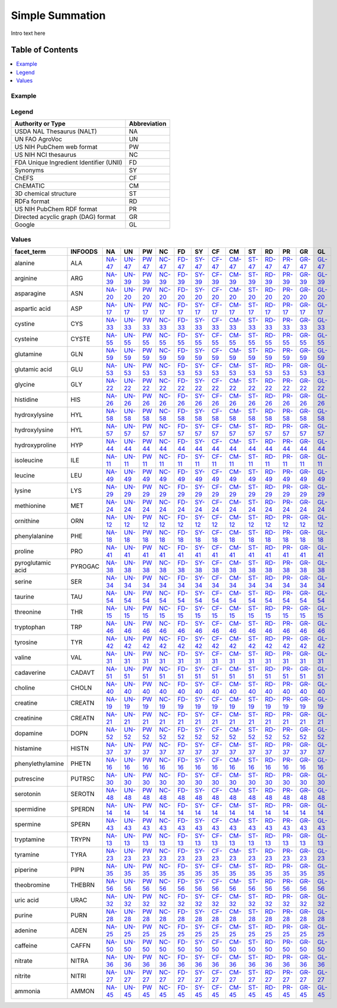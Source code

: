 
.. _$_03-detail-7-mathematics-4-simple-summation:

================
Simple Summation
================

Intro text here

Table of Contents
-----------------

.. contents::
   :depth: 2
   :local:

-------
Example
-------

.. figure:: $_03-detail-7-mathematics-4-simple-summation-1-MISSING_.png

------
Legend
------

.. csv-table::
   :header: "Authority or Type", "Abbreviation"

   "USDA NAL Thesaurus (NALT)", "NA"
   "UN FAO AgroVoc", "UN"
   "US NIH PubChem web format", "PW"
   "US NIH NCI thesaurus", "NC"
   "FDA Unique Ingredient Identifier (UNII)", "FD"
   "Synonyms", "SY"
   "ChEFS", "CF"
   "ChEMATIC", "CM"
   "3D chemical structure", "ST"
   "RDFa format", "RD"
   "US NIH PubChem RDF format", "PR"
   "Directed acyclic graph (DAG) format", "GR"
   "Google", "GL"

------
Values
------

.. csv-table::
   :header: "facet_term", "INFOODS", "NA", "UN", "PW", "NC", "FD", "SY", "CF", "CM", "ST", "RD", "PR", "GR", "GL"

   "alanine", "ALA", "`NA-47 <http://lod.nal.usda.gov/nalt/5948>`_", "`UN-47 <http://aims.fao.org/aos/agrovoc/c_239>`_", "`PW 47 <https://pubchem.ncbi.nlm.nih.gov/compound/5950>`_", "`NC-47 <http://ncit.nci.nih.gov/ncitbrowser/ConceptReport.jsp?dictionary=NCI_Thesaurus&version=14.12e&code=C61731>`_", "`FD-47 <http://chem.sis.nlm.nih.gov/chemidplus/unii/1FU7983T0U>`_", "`SY-47 <http://cactus.nci.nih.gov/chemical/structure/QNAYBMKLOCPYGJ-REOHCLBHSA-N/names>`_", "`CF-47 <http://72.167.253.87/cgi-bin/flamenco.cgi/_ChEFS_1.0_-_14-03-22_/Flamenco?q=facet_ChEBI_R105:35172>`_", "`CM-47 <http://72.167.253.87/cgi-bin/flamenco.cgi/_ChEMATIC_v02_-_14-08-21_/Flamenco?q=facet_MD_12:68313868>`_", "`ST-47 <http://cactus.nci.nih.gov/chemical/structure/QNAYBMKLOCPYGJ-REOHCLBHSA-N/twirl>`_", "`RD-47 <http://rhizomik.net/redefer-services/rdf2html?rdf=http://www.chemspider.com/Chemical-Structure.5735.rdf&mode=html&namespaces=true&language=en>`_", "`PR-47 <http://rdf.ncbi.nlm.nih.gov/pubchem/compound/CID5950>`_", "`GR-47 <http://rhizomik.net/redefer-services/render?rdf=http://www.chemspider.com/Chemical-Structure.5735.rdf&format=RDF/XML&mode=svg&rules=http://rhizomik.net:8080/html/redefer/rdf2svg/showgraph.jrule>`_", "`GL-47 <https://www.google.com/search?q=QNAYBMKLOCPYGJ-REOHCLBHSA-N>`_"
   "arginine", "ARG", "`NA-39 <http://lod.nal.usda.gov/nalt/7783>`_", "`UN-39 <http://aims.fao.org/aos/agrovoc/c_606>`_", "`PW 39 <https://pubchem.ncbi.nlm.nih.gov/compound/6322>`_", "`NC-39 <http://ncit.nci.nih.gov/ncitbrowser/ConceptReport.jsp?dictionary=NCI_Thesaurus&version=14.12e&code=C62008>`_", "`FD-39 <http://chem.sis.nlm.nih.gov/chemidplus/unii/94ZLA3W45F>`_", "`SY-39 <http://cactus.nci.nih.gov/chemical/structure/ODKSFYDXXFIFQN-BYPYZUCNSA-N/names>`_", "`CF-39 <http://72.167.253.87/cgi-bin/flamenco.cgi/_ChEFS_1.0_-_14-03-22_/Flamenco?q=facet_ChEBI_R105:35167>`_", "`CM-39 <http://72.167.253.87/cgi-bin/flamenco.cgi/_ChEMATIC_v02_-_14-08-21_/Flamenco?q=facet_MD_12:68314948>`_", "`ST-39 <http://cactus.nci.nih.gov/chemical/structure/ODKSFYDXXFIFQN-BYPYZUCNSA-N/twirl>`_", "`RD-39 <http://rhizomik.net/redefer-services/rdf2html?rdf=http://www.chemspider.com/Chemical-Structure.6082.rdf&mode=html&namespaces=true&language=en>`_", "`PR-39 <http://rdf.ncbi.nlm.nih.gov/pubchem/compound/CID6322>`_", "`GR-39 <http://rhizomik.net/redefer-services/render?rdf=http://www.chemspider.com/Chemical-Structure.6082.rdf&format=RDF/XML&mode=svg&rules=http://rhizomik.net:8080/html/redefer/rdf2svg/showgraph.jrule>`_", "`GL-39 <https://www.google.com/search?q=ODKSFYDXXFIFQN-BYPYZUCNSA-N>`_"
   "asparagine", "ASN", "`NA-20 <http://lod.nal.usda.gov/nalt/7784>`_", "`UN-20 <http://aims.fao.org/aos/agrovoc/c_668>`_", "`PW 20 <https://pubchem.ncbi.nlm.nih.gov/compound/236>`_", "`NC-20 <http://ncit.nci.nih.gov/ncitbrowser/ConceptReport.jsp?dictionary=NCI_Thesaurus&version=14.12e&code=C87330>`_", "`FD-20 <http://chem.sis.nlm.nih.gov/chemidplus/unii/7NG0A2TUHQ>`_", "`SY-20 <http://cactus.nci.nih.gov/chemical/structure/DCXYFEDJOCDNAF-UHFFFAOYSA-N/names>`_", "`CF-20 <http://72.167.253.87/cgi-bin/flamenco.cgi/_ChEFS_1.0_-_14-03-22_/Flamenco?q=facet_ChEBI_R105:35176>`_", "`CM-20 <http://72.167.253.87/cgi-bin/flamenco.cgi/_ChEMATIC_v02_-_14-08-21_/Flamenco?q=facet_MD_12:68315129>`_", "`ST-20 <http://cactus.nci.nih.gov/chemical/structure/DCXYFEDJOCDNAF-UHFFFAOYSA-N/twirl>`_", "`RD-20 <http://rhizomik.net/redefer-services/rdf2html?rdf=http://www.chemspider.com/Chemical-Structure.231.rdf&mode=html&namespaces=true&language=en>`_", "`PR-20 <http://rdf.ncbi.nlm.nih.gov/pubchem/compound/CID236>`_", "`GR-20 <http://rhizomik.net/redefer-services/render?rdf=http://www.chemspider.com/Chemical-Structure.231.rdf&format=RDF/XML&mode=svg&rules=http://rhizomik.net:8080/html/redefer/rdf2svg/showgraph.jrule>`_", "`GL-20 <https://www.google.com/search?q=DCXYFEDJOCDNAF-UHFFFAOYSA-N>`_"
   "aspartic acid", "ASP", "`NA-17 <http://lod.nal.usda.gov/nalt/7785>`_", "`UN-17 <http://aims.fao.org/aos/agrovoc/c_671>`_", "`PW 17 <https://pubchem.ncbi.nlm.nih.gov/compound/5960>`_", "`NC-17 <http://ncit.nci.nih.gov/ncitbrowser/ConceptReport.jsp?dictionary=NCI_Thesaurus&version=14.12e&code=C29608>`_", "`FD-17 <http://chem.sis.nlm.nih.gov/chemidplus/unii/28XF4669EP>`_", "`SY-17 <http://cactus.nci.nih.gov/chemical/structure/CKLJMWTZIZZHCS-REOHCLBHSA-N/names>`_", "`CF-17 <http://72.167.253.87/cgi-bin/flamenco.cgi/_ChEFS_1.0_-_14-03-22_/Flamenco?q=facet_ChEBI_R105:35173>`_", "`CM-17 <http://72.167.253.87/cgi-bin/flamenco.cgi/_ChEMATIC_v02_-_14-08-21_/Flamenco?q=facet_MD_12:68321966>`_", "`ST-17 <http://cactus.nci.nih.gov/chemical/structure/CKLJMWTZIZZHCS-REOHCLBHSA-N/twirl>`_", "`RD-17 <http://rhizomik.net/redefer-services/rdf2html?rdf=http://www.chemspider.com/Chemical-Structure.5745.rdf&mode=html&namespaces=true&language=en>`_", "`PR-17 <http://rdf.ncbi.nlm.nih.gov/pubchem/compound/CID5960>`_", "`GR-17 <http://rhizomik.net/redefer-services/render?rdf=http://www.chemspider.com/Chemical-Structure.5745.rdf&format=RDF/XML&mode=svg&rules=http://rhizomik.net:8080/html/redefer/rdf2svg/showgraph.jrule>`_", "`GL-17 <https://www.google.com/search?q=CKLJMWTZIZZHCS-REOHCLBHSA-N>`_"
   "cystine", "CYS", "`NA-33 <http://lod.nal.usda.gov/nalt/7787>`_", "`UN-33 <http://aims.fao.org/aos/agrovoc/c_2086>`_", "`PW 33 <https://pubchem.ncbi.nlm.nih.gov/compound/67678>`_", "`NC-33 <http://ncit.nci.nih.gov/ncitbrowser/ConceptReport.jsp?dictionary=NCI_Thesaurus&version=14.12e&code=C29610>`_", "`FD-33 <http://chem.sis.nlm.nih.gov/chemidplus/unii/48TCX9A1VT>`_", "`SY-33 <http://cactus.nci.nih.gov/chemical/structure/LEVWYRKDKASIDU-IMJSIDKUSA-N/names>`_", "`CF-33 <http://72.167.253.87/cgi-bin/flamenco.cgi/_ChEFS_1.0_-_14-03-22_/Flamenco?q=facet_ChEBI_R105:33293>`_", "`CM-33 <http://72.167.253.87/cgi-bin/flamenco.cgi/_ChEMATIC_v02_-_14-08-21_/Flamenco?q=facet_MD_12:68321347>`_", "`ST-33 <http://cactus.nci.nih.gov/chemical/structure/LEVWYRKDKASIDU-IMJSIDKUSA-N/twirl>`_", "`RD-33 <http://www.ontomatica.com/public/docs/html/chems/rdfa_cs/CSID_60997.html>`_", "`PR-33 <http://rdf.ncbi.nlm.nih.gov/pubchem/compound/CID67678>`_", "`GR-33 <http://www.ontomatica.com/public/docs/html/chems/svg_cs/CSID_13868426.svg>`_", "`GL-33 <https://www.google.com/search?q=LEVWYRKDKASIDU-IMJSIDKUSA-N>`_"
   "cysteine", "CYSTE", "`NA-55 <http://lod.nal.usda.gov/nalt/31327>`_", "`UN-55 <http://aims.fao.org/aos/agrovoc/c_2084>`_", "`PW 55 <https://pubchem.ncbi.nlm.nih.gov/compound/5862>`_", "`NC-55 <http://ncit.nci.nih.gov/ncitbrowser/ConceptReport.jsp?dictionary=NCI_Thesaurus&version=14.12e&code=C29609>`_", "`FD-55 <http://chem.sis.nlm.nih.gov/chemidplus/unii/K848JZ4886>`_", "`SY-55 <http://cactus.nci.nih.gov/chemical/structure/XUJNEKJLAYXESH-REOHCLBHSA-N/names>`_", "`CF-55 <http://72.167.253.87/cgi-bin/flamenco.cgi/_ChEFS_1.0_-_14-03-22_/Flamenco?q=facet_ChEBI_R105:137317>`_", "`CM-55 <http://72.167.253.87/cgi-bin/flamenco.cgi/_ChEMATIC_v02_-_14-08-21_/Flamenco?q=facet_MD_12:68320378>`_", "`ST-55 <http://cactus.nci.nih.gov/chemical/structure/XUJNEKJLAYXESH-REOHCLBHSA-N/twirl>`_", "`RD-55 <http://www.ontomatica.com/public/docs/html/chems/rdfa_cs/CSID_5653.html>`_", "`PR-55 <http://rdf.ncbi.nlm.nih.gov/pubchem/compound/CID5862>`_", "`GR-55 <http://www.ontomatica.com/public/docs/html/chems/svg_cs/CSID_5653.svg>`_", "`GL-55 <https://www.google.com/search?q=XUJNEKJLAYXESH-REOHCLBHSA-N>`_"
   "glutamine", "GLN", "`NA-59 <http://lod.nal.usda.gov/nalt/7792>`_", "`UN-59 <http://aims.fao.org/aos/agrovoc/c_3292>`_", "`PW 59 <https://pubchem.ncbi.nlm.nih.gov/compound/5961>`_", "`NC-59 <http://ncit.nci.nih.gov/ncitbrowser/ConceptReport.jsp?dictionary=NCI_Thesaurus&version=14.12e&code=C522>`_", "`FD-59 <http://chem.sis.nlm.nih.gov/chemidplus/unii/0RH81L854J>`_", "`SY-59 <http://cactus.nci.nih.gov/chemical/structure/ZDXPYRJPNDTMRX-VKHMYHEASA-N/names>`_", "`CF-59 <http://72.167.253.87/cgi-bin/flamenco.cgi/_ChEFS_1.0_-_14-03-22_/Flamenco?q=facet_ChEBI_R105:35183>`_", "`CM-59 <http://72.167.253.87/cgi-bin/flamenco.cgi/_ChEMATIC_v02_-_14-08-21_/Flamenco?q=facet_MD_12:68320637>`_", "`ST-59 <http://cactus.nci.nih.gov/chemical/structure/ZDXPYRJPNDTMRX-VKHMYHEASA-N/twirl>`_", "`RD-59 <http://www.ontomatica.com/public/docs/html/chems/rdfa_cs/CSID_5746.html>`_", "`PR-59 <http://rdf.ncbi.nlm.nih.gov/pubchem/compound/CID5961>`_", "`GR-59 <http://www.ontomatica.com/public/docs/html/chems/svg_cs/CSID_5746.svg>`_", "`GL-59 <https://www.google.com/search?q=ZDXPYRJPNDTMRX-VKHMYHEASA-N>`_"
   "glutamic acid", "GLU", "`NA-53 <http://lod.nal.usda.gov/nalt/7791>`_", "`UN-53 <http://aims.fao.org/aos/agrovoc/c_3291>`_", "`PW 53 <https://pubchem.ncbi.nlm.nih.gov/compound/33032>`_", "`NC-53 <http://ncit.nci.nih.gov/ncitbrowser/ConceptReport.jsp?dictionary=NCI_Thesaurus&version=14.12e&code=C1115>`_", "`FD-53 <http://chem.sis.nlm.nih.gov/chemidplus/unii/3KX376GY7L>`_", "`SY-53 <http://cactus.nci.nih.gov/chemical/structure/WHUUTDBJXJRKMK-VKHMYHEASA-N/names>`_", "`CF-53 <http://72.167.253.87/cgi-bin/flamenco.cgi/_ChEFS_1.0_-_14-03-22_/Flamenco?q=facet_ChEBI_R105:35164>`_", "`CM-53 <http://72.167.253.87/cgi-bin/flamenco.cgi/_ChEMATIC_v02_-_14-08-21_/Flamenco?q=facet_MD_12:68322071>`_", "`ST-53 <http://cactus.nci.nih.gov/chemical/structure/WHUUTDBJXJRKMK-VKHMYHEASA-N/twirl>`_", "`RD-53 <http://rhizomik.net/redefer-services/rdf2html?rdf=http://www.chemspider.com/Chemical-Structure.30572.rdf&mode=html&namespaces=true&language=en>`_", "`PR-53 <http://rdf.ncbi.nlm.nih.gov/pubchem/compound/CID33032>`_", "`GR-53 <http://rhizomik.net/redefer-services/render?rdf=http://www.chemspider.com/Chemical-Structure.30572.rdf&format=RDF/XML&mode=svg&rules=http://rhizomik.net:8080/html/redefer/rdf2svg/showgraph.jrule>`_", "`GL-53 <https://www.google.com/search?q=WHUUTDBJXJRKMK-VKHMYHEASA-N>`_"
   "glycine", "GLY", "`NA-22 <http://lod.nal.usda.gov/nalt/7793>`_", "`UN-22 <http://aims.fao.org/aos/agrovoc/c_3299>`_", "`PW 22 <https://pubchem.ncbi.nlm.nih.gov/compound/750>`_", "`NC-22 <http://ncit.nci.nih.gov/ncitbrowser/ConceptReport.jsp?dictionary=NCI_Thesaurus&version=14.12e&code=C524>`_", "`FD-22 <http://chem.sis.nlm.nih.gov/chemidplus/unii/TE7660XO1C>`_", "`SY-22 <http://cactus.nci.nih.gov/chemical/structure/DHMQDGOQFOQNFH-UHFFFAOYSA-N/names>`_", "`CF-22 <http://72.167.253.87/cgi-bin/flamenco.cgi/_ChEFS_1.0_-_14-03-22_/Flamenco?q=facet_ChEBI_R105:35157>`_", "`CM-22 <http://72.167.253.87/cgi-bin/flamenco.cgi/_ChEMATIC_v02_-_14-08-21_/Flamenco?q=facet_MD_12:68322119>`_", "`ST-22 <http://cactus.nci.nih.gov/chemical/structure/DHMQDGOQFOQNFH-UHFFFAOYSA-N/twirl>`_", "`RD-22 <http://rhizomik.net/redefer-services/rdf2html?rdf=http://www.chemspider.com/Chemical-Structure.730.rdf&mode=html&namespaces=true&language=en>`_", "`PR-22 <http://rdf.ncbi.nlm.nih.gov/pubchem/compound/CID750>`_", "`GR-22 <http://rhizomik.net/redefer-services/render?rdf=http://www.chemspider.com/Chemical-Structure.730.rdf&format=RDF/XML&mode=svg&rules=http://rhizomik.net:8080/html/redefer/rdf2svg/showgraph.jrule>`_", "`GL-22 <https://www.google.com/search?q=DHMQDGOQFOQNFH-UHFFFAOYSA-N>`_"
   "histidine", "HIS", "`NA-26 <http://lod.nal.usda.gov/nalt/7794>`_", "`UN-26 <http://aims.fao.org/aos/agrovoc/c_3630>`_", "`PW 26 <https://pubchem.ncbi.nlm.nih.gov/compound/6274>`_", "`NC-26 <http://ncit.nci.nih.gov/ncitbrowser/ConceptReport.jsp?dictionary=NCI_Thesaurus&version=14.12e&code=C29597>`_", "`FD-26 <http://chem.sis.nlm.nih.gov/chemidplus/unii/4QD397987E>`_", "`SY-26 <http://cactus.nci.nih.gov/chemical/structure/HNDVDQJCIGZPNO-YFKPBYRVSA-N/names>`_", "`CF-26 <http://72.167.253.87/cgi-bin/flamenco.cgi/_ChEFS_1.0_-_14-03-22_/Flamenco?q=facet_ChEBI_R105:35163>`_", "`CM-26 <http://72.167.253.87/cgi-bin/flamenco.cgi/_ChEMATIC_v02_-_14-08-21_/Flamenco?q=facet_MD_12:68317092>`_", "`ST-26 <http://cactus.nci.nih.gov/chemical/structure/HNDVDQJCIGZPNO-YFKPBYRVSA-N/twirl>`_", "`RD-26 <http://rhizomik.net/redefer-services/rdf2html?rdf=http://www.chemspider.com/Chemical-Structure.6038.rdf&mode=html&namespaces=true&language=en>`_", "`PR-26 <http://rdf.ncbi.nlm.nih.gov/pubchem/compound/CID6274>`_", "`GR-26 <http://rhizomik.net/redefer-services/render?rdf=http://www.chemspider.com/Chemical-Structure.6038.rdf&format=RDF/XML&mode=svg&rules=http://rhizomik.net:8080/html/redefer/rdf2svg/showgraph.jrule>`_", "`GL-26 <https://www.google.com/search?q=HNDVDQJCIGZPNO-YFKPBYRVSA-N>`_"
   "hydroxylysine", "HYL", "`NA-58 <http://lod.nal.usda.gov/nalt/7795>`_", "`UN-58 <http://aims.fao.org/aos/agrovoc/NS>`_", "`PW 58 <https://pubchem.ncbi.nlm.nih.gov/compound/3032849>`_", "`NC-58 <http://ncit.nci.nih.gov/ncitbrowser/ConceptReport.jsp?dictionary=NCI_Thesaurus&version=14.12e&code=C118878>`_", "`FD-58 <http://chem.sis.nlm.nih.gov/chemidplus/unii/2GQB349IUB>`_", "`SY-58 <http://cactus.nci.nih.gov/chemical/structure/YSMODUONRAFBET-UHNVWZDZSA-N/names>`_", "`CF-58 <http://72.167.253.87/cgi-bin/flamenco.cgi/_ChEFS_1.0_-_14-03-22_/Flamenco?q=facet_ChEBI_R105:34304>`_", "`CM-58 <http://72.167.253.87/cgi-bin/flamenco.cgi/_ChEMATIC_v02_-_14-08-21_/Flamenco?q=facet_MD_12:68315483>`_", "`ST-58 <http://cactus.nci.nih.gov/chemical/structure/YSMODUONRAFBET-UHNVWZDZSA-N/twirl>`_", "`RD-58 <http://rhizomik.net/redefer-services/rdf2html?rdf=http://www.chemspider.com/Chemical-Structure.2297721.rdf&mode=html&namespaces=true&language=en>`_", "`PR-58 <http://rdf.ncbi.nlm.nih.gov/pubchem/compound/CID3032849>`_", "`GR-58 <http://rhizomik.net/redefer-services/render?rdf=http://www.chemspider.com/Chemical-Structure.2297721.rdf&format=RDF/XML&mode=svg&rules=http://rhizomik.net:8080/html/redefer/rdf2svg/showgraph.jrule>`_", "`GL-58 <https://www.google.com/search?q=YSMODUONRAFBET-UHNVWZDZSA-N>`_"
   "hydroxylysine", "HYL", "`NA-57 <http://lod.nal.usda.gov/nalt/7795>`_", "`UN-57 <http://aims.fao.org/aos/agrovoc/NS>`_", "`PW 57 <https://pubchem.ncbi.nlm.nih.gov/compound/1029>`_", "`NC-57 <http://ncit.nci.nih.gov/ncitbrowser/ConceptReport.jsp?dictionary=NCI_Thesaurus&version=14.12e&code=C118878>`_", "`FD-57 <http://chem.sis.nlm.nih.gov/chemidplus/unii/NS>`_", "`SY-57 <http://cactus.nci.nih.gov/chemical/structure/YSMODUONRAFBET-UHFFFAOYSA-N/names>`_", "`CF-57 <http://72.167.253.87/cgi-bin/flamenco.cgi/_ChEFS_1.0_-_14-03-22_/Flamenco?q=facet_ChEBI_R105:35021>`_", "`CM-57 <http://72.167.253.87/cgi-bin/flamenco.cgi/_ChEMATIC_v02_-_14-08-21_/Flamenco?q=facet_MD_12:68315483>`_", "`ST-57 <http://cactus.nci.nih.gov/chemical/structure/YSMODUONRAFBET-UHFFFAOYSA-N/twirl>`_", "`RD-57 <http://rhizomik.net/redefer-services/rdf2html?rdf=http://www.chemspider.com/Chemical-Structure.1002.rdf&mode=html&namespaces=true&language=en>`_", "`PR-57 <http://rdf.ncbi.nlm.nih.gov/pubchem/compound/CID1029>`_", "`GR-57 <http://rhizomik.net/redefer-services/render?rdf=http://www.chemspider.com/Chemical-Structure.1002.rdf&format=RDF/XML&mode=svg&rules=http://rhizomik.net:8080/html/redefer/rdf2svg/showgraph.jrule>`_", "`GL-57 <https://www.google.com/search?q=YSMODUONRAFBET-UHFFFAOYSA-N>`_"
   "hydroxyproline", "HYP", "`NA-44 <http://lod.nal.usda.gov/nalt/7796>`_", "`UN-44 <http://aims.fao.org/aos/agrovoc/c_3738>`_", "`PW 44 <https://pubchem.ncbi.nlm.nih.gov/compound/5810>`_", "`NC-44 <http://ncit.nci.nih.gov/ncitbrowser/ConceptReport.jsp?dictionary=NCI_Thesaurus&version=14.12e&code=C76144>`_", "`FD-44 <http://chem.sis.nlm.nih.gov/chemidplus/unii/RMB44WO89X>`_", "`SY-44 <http://cactus.nci.nih.gov/chemical/structure/PMMYEEVYMWASQN-DMTCNVIQSA-N/names>`_", "`CF-44 <http://72.167.253.87/cgi-bin/flamenco.cgi/_ChEFS_1.0_-_14-03-22_/Flamenco?q=facet_ChEBI_R105:32412>`_", "`CM-44 <http://72.167.253.87/cgi-bin/flamenco.cgi/_ChEMATIC_v02_-_14-08-21_/Flamenco?q=facet_MD_12:68317491>`_", "`ST-44 <http://cactus.nci.nih.gov/chemical/structure/PMMYEEVYMWASQN-DMTCNVIQSA-N/twirl>`_", "`RD-44 <http://rhizomik.net/redefer-services/rdf2html?rdf=http://www.chemspider.com/Chemical-Structure.5605.rdf&mode=html&namespaces=true&language=en>`_", "`PR-44 <http://rdf.ncbi.nlm.nih.gov/pubchem/compound/CID5810>`_", "`GR-44 <http://rhizomik.net/redefer-services/render?rdf=http://www.chemspider.com/Chemical-Structure.5605.rdf&format=RDF/XML&mode=svg&rules=http://rhizomik.net:8080/html/redefer/rdf2svg/showgraph.jrule>`_", "`GL-44 <https://www.google.com/search?q=PMMYEEVYMWASQN-DMTCNVIQSA-N>`_"
   "isoleucine", "ILE", "`NA-11 <http://lod.nal.usda.gov/nalt/7797>`_", "`UN-11 <http://aims.fao.org/aos/agrovoc/c_3966>`_", "`PW 11 <https://pubchem.ncbi.nlm.nih.gov/compound/6306>`_", "`NC-11 <http://ncit.nci.nih.gov/ncitbrowser/ConceptReport.jsp?dictionary=NCI_Thesaurus&version=14.12e&code=C29598>`_", "`FD-11 <http://chem.sis.nlm.nih.gov/chemidplus/unii/04Y7590D77>`_", "`SY-11 <http://cactus.nci.nih.gov/chemical/structure/AGPKZVBTJJNPAG-WHFBIAKZSA-N/names>`_", "`CF-11 <http://72.167.253.87/cgi-bin/flamenco.cgi/_ChEFS_1.0_-_14-03-22_/Flamenco?q=facet_ChEBI_R105:33414>`_", "`CM-11 <http://72.167.253.87/cgi-bin/flamenco.cgi/_ChEMATIC_v02_-_14-08-21_/Flamenco?q=facet_MD_12:68315673>`_", "`ST-11 <http://cactus.nci.nih.gov/chemical/structure/AGPKZVBTJJNPAG-WHFBIAKZSA-N/twirl>`_", "`RD-11 <http://rhizomik.net/redefer-services/rdf2html?rdf=http://www.chemspider.com/Chemical-Structure.6067.rdf&mode=html&namespaces=true&language=en>`_", "`PR-11 <http://rdf.ncbi.nlm.nih.gov/pubchem/compound/CID6306>`_", "`GR-11 <http://rhizomik.net/redefer-services/render?rdf=http://www.chemspider.com/Chemical-Structure.6067.rdf&format=RDF/XML&mode=svg&rules=http://rhizomik.net:8080/html/redefer/rdf2svg/showgraph.jrule>`_", "`GL-11 <https://www.google.com/search?q=AGPKZVBTJJNPAG-WHFBIAKZSA-N>`_"
   "leucine", "LEU", "`NA-49 <http://lod.nal.usda.gov/nalt/7798>`_", "`UN-49 <http://aims.fao.org/aos/agrovoc/c_4292>`_", "`PW 49 <https://pubchem.ncbi.nlm.nih.gov/compound/6106>`_", "`NC-49 <http://ncit.nci.nih.gov/ncitbrowser/ConceptReport.jsp?dictionary=NCI_Thesaurus&version=14.12e&code=C29599>`_", "`FD-49 <http://chem.sis.nlm.nih.gov/chemidplus/unii/GMW67QNF9C>`_", "`SY-49 <http://cactus.nci.nih.gov/chemical/structure/ROHFNLRQFUQHCH-YFKPBYRVSA-N/names>`_", "`CF-49 <http://72.167.253.87/cgi-bin/flamenco.cgi/_ChEFS_1.0_-_14-03-22_/Flamenco?q=facet_ChEBI_R105:33403>`_", "`CM-49 <http://72.167.253.87/cgi-bin/flamenco.cgi/_ChEMATIC_v02_-_14-08-21_/Flamenco?q=facet_MD_12:68315708>`_", "`ST-49 <http://cactus.nci.nih.gov/chemical/structure/ROHFNLRQFUQHCH-YFKPBYRVSA-N/twirl>`_", "`RD-49 <http://rhizomik.net/redefer-services/rdf2html?rdf=http://www.chemspider.com/Chemical-Structure.5880.rdf&mode=html&namespaces=true&language=en>`_", "`PR-49 <http://rdf.ncbi.nlm.nih.gov/pubchem/compound/CID6106>`_", "`GR-49 <http://rhizomik.net/redefer-services/render?rdf=http://www.chemspider.com/Chemical-Structure.5880.rdf&format=RDF/XML&mode=svg&rules=http://rhizomik.net:8080/html/redefer/rdf2svg/showgraph.jrule>`_", "`GL-49 <https://www.google.com/search?q=ROHFNLRQFUQHCH-YFKPBYRVSA-N>`_"
   "lysine", "LYS", "`NA-29 <http://lod.nal.usda.gov/nalt/7800>`_", "`UN-29 <http://aims.fao.org/aos/agrovoc/c_4487>`_", "`PW 29 <https://pubchem.ncbi.nlm.nih.gov/compound/5962>`_", "`NC-29 <http://ncit.nci.nih.gov/ncitbrowser/ConceptReport.jsp?dictionary=NCI_Thesaurus&version=14.12e&code=C29171>`_", "`FD-29 <http://chem.sis.nlm.nih.gov/chemidplus/unii/K3Z4F929H6>`_", "`SY-29 <http://cactus.nci.nih.gov/chemical/structure/KDXKERNSBIXSRK-YFKPBYRVSA-N/names>`_", "`CF-29 <http://72.167.253.87/cgi-bin/flamenco.cgi/_ChEFS_1.0_-_14-03-22_/Flamenco?q=facet_ChEBI_R105:35182>`_", "`CM-29 <http://72.167.253.87/cgi-bin/flamenco.cgi/_ChEMATIC_v02_-_14-08-21_/Flamenco?q=facet_MD_12:68315230>`_", "`ST-29 <http://cactus.nci.nih.gov/chemical/structure/KDXKERNSBIXSRK-YFKPBYRVSA-N/twirl>`_", "`RD-29 <http://rhizomik.net/redefer-services/rdf2html?rdf=http://www.chemspider.com/Chemical-Structure.5747.rdf&mode=html&namespaces=true&language=en>`_", "`PR-29 <http://rdf.ncbi.nlm.nih.gov/pubchem/compound/CID5962>`_", "`GR-29 <http://rhizomik.net/redefer-services/render?rdf=http://www.chemspider.com/Chemical-Structure.5747.rdf&format=RDF/XML&mode=svg&rules=http://rhizomik.net:8080/html/redefer/rdf2svg/showgraph.jrule>`_", "`GL-29 <https://www.google.com/search?q=KDXKERNSBIXSRK-YFKPBYRVSA-N>`_"
   "methionine", "MET", "`NA-24 <http://lod.nal.usda.gov/nalt/7801>`_", "`UN-24 <http://aims.fao.org/aos/agrovoc/c_4787>`_", "`PW 24 <https://pubchem.ncbi.nlm.nih.gov/compound/6137>`_", "`NC-24 <http://ncit.nci.nih.gov/ncitbrowser/ConceptReport.jsp?dictionary=NCI_Thesaurus&version=14.12e&code=C29600>`_", "`FD-24 <http://chem.sis.nlm.nih.gov/chemidplus/unii/AE28F7PNPL>`_", "`SY-24 <http://cactus.nci.nih.gov/chemical/structure/FFEARJCKVFRZRR-BYPYZUCNSA-N/names>`_", "`CF-24 <http://72.167.253.87/cgi-bin/flamenco.cgi/_ChEFS_1.0_-_14-03-22_/Flamenco?q=facet_ChEBI_R105:33288>`_", "`CM-24 <http://72.167.253.87/cgi-bin/flamenco.cgi/_ChEMATIC_v02_-_14-08-21_/Flamenco?q=facet_MD_12:68321453>`_", "`ST-24 <http://cactus.nci.nih.gov/chemical/structure/FFEARJCKVFRZRR-BYPYZUCNSA-N/twirl>`_", "`RD-24 <http://www.ontomatica.com/public/docs/html/chems/rdfa_cs/CSID_5907.html>`_", "`PR-24 <http://rdf.ncbi.nlm.nih.gov/pubchem/compound/CID6137>`_", "`GR-24 <http://www.ontomatica.com/public/docs/html/chems/svg_cs/CSID_5907.svg>`_", "`GL-24 <https://www.google.com/search?q=FFEARJCKVFRZRR-BYPYZUCNSA-N>`_"
   "ornithine", "ORN", "`NA-12 <http://lod.nal.usda.gov/nalt/55199>`_", "`UN-12 <http://aims.fao.org/aos/agrovoc/c_5421>`_", "`PW 12 <https://pubchem.ncbi.nlm.nih.gov/compound/6262>`_", "`NC-12 <http://ncit.nci.nih.gov/ncitbrowser/ConceptReport.jsp?dictionary=NCI_Thesaurus&version=14.12e&code=C29611>`_", "`FD-12 <http://chem.sis.nlm.nih.gov/chemidplus/unii/E524N2IXA3>`_", "`SY-12 <http://cactus.nci.nih.gov/chemical/structure/AHLPHDHHMVZTML-BYPYZUCNSA-N/names>`_", "`CF-12 <http://72.167.253.87/cgi-bin/flamenco.cgi/_ChEFS_1.0_-_14-03-22_/Flamenco?q=facet_ChEBI_R105:35334>`_", "`CM-12 <http://72.167.253.87/cgi-bin/flamenco.cgi/_ChEMATIC_v02_-_14-08-21_/Flamenco?q=facet_MD_12:68315580>`_", "`ST-12 <http://cactus.nci.nih.gov/chemical/structure/AHLPHDHHMVZTML-BYPYZUCNSA-N/twirl>`_", "`RD-12 <http://rhizomik.net/redefer-services/rdf2html?rdf=http://www.chemspider.com/Chemical-Structure.6026.rdf&mode=html&namespaces=true&language=en>`_", "`PR-12 <http://rdf.ncbi.nlm.nih.gov/pubchem/compound/CID6262>`_", "`GR-12 <http://rhizomik.net/redefer-services/render?rdf=http://www.chemspider.com/Chemical-Structure.6026.rdf&format=RDF/XML&mode=svg&rules=http://rhizomik.net:8080/html/redefer/rdf2svg/showgraph.jrule>`_", "`GL-12 <https://www.google.com/search?q=AHLPHDHHMVZTML-BYPYZUCNSA-N>`_"
   "phenylalanine", "PHE", "`NA-18 <http://lod.nal.usda.gov/nalt/7802>`_", "`UN-18 <http://aims.fao.org/aos/agrovoc/c_5777>`_", "`PW 18 <https://pubchem.ncbi.nlm.nih.gov/compound/6140>`_", "`NC-18 <http://ncit.nci.nih.gov/ncitbrowser/ConceptReport.jsp?dictionary=NCI_Thesaurus&version=14.12e&code=C29601>`_", "`FD-18 <http://chem.sis.nlm.nih.gov/chemidplus/unii/47E5O17Y3R>`_", "`SY-18 <http://cactus.nci.nih.gov/chemical/structure/COLNVLDHVKWLRT-QMMMGPOBSA-N/names>`_", "`CF-18 <http://72.167.253.87/cgi-bin/flamenco.cgi/_ChEFS_1.0_-_14-03-22_/Flamenco?q=facet_ChEBI_R105:35178>`_", "`CM-18 <http://72.167.253.87/cgi-bin/flamenco.cgi/_ChEMATIC_v02_-_14-08-21_/Flamenco?q=facet_MD_12:68316003>`_", "`ST-18 <http://cactus.nci.nih.gov/chemical/structure/COLNVLDHVKWLRT-QMMMGPOBSA-N/twirl>`_", "`RD-18 <http://rhizomik.net/redefer-services/rdf2html?rdf=http://www.chemspider.com/Chemical-Structure.5910.rdf&mode=html&namespaces=true&language=en>`_", "`PR-18 <http://rdf.ncbi.nlm.nih.gov/pubchem/compound/CID6140>`_", "`GR-18 <http://rhizomik.net/redefer-services/render?rdf=http://www.chemspider.com/Chemical-Structure.5910.rdf&format=RDF/XML&mode=svg&rules=http://rhizomik.net:8080/html/redefer/rdf2svg/showgraph.jrule>`_", "`GL-18 <https://www.google.com/search?q=COLNVLDHVKWLRT-QMMMGPOBSA-N>`_"
   "proline", "PRO", "`NA-41 <http://lod.nal.usda.gov/nalt/7803>`_", "`UN-41 <http://aims.fao.org/aos/agrovoc/c_6223>`_", "`PW 41 <https://pubchem.ncbi.nlm.nih.gov/compound/145742>`_", "`NC-41 <http://ncit.nci.nih.gov/ncitbrowser/ConceptReport.jsp?dictionary=NCI_Thesaurus&version=14.12e&code=C29612>`_", "`FD-41 <http://chem.sis.nlm.nih.gov/chemidplus/unii/9DLQ4CIU6V>`_", "`SY-41 <http://cactus.nci.nih.gov/chemical/structure/ONIBWKKTOPOVIA-BYPYZUCNSA-N/names>`_", "`CF-41 <http://72.167.253.87/cgi-bin/flamenco.cgi/_ChEFS_1.0_-_14-03-22_/Flamenco?q=facet_ChEBI_R105:35367>`_", "`CM-41 <http://72.167.253.87/cgi-bin/flamenco.cgi/_ChEMATIC_v02_-_14-08-21_/Flamenco?q=facet_MD_12:68317270>`_", "`ST-41 <http://cactus.nci.nih.gov/chemical/structure/ONIBWKKTOPOVIA-BYPYZUCNSA-N/twirl>`_", "`RD-41 <http://rhizomik.net/redefer-services/rdf2html?rdf=http://www.chemspider.com/Chemical-Structure.128566.rdf&mode=html&namespaces=true&language=en>`_", "`PR-41 <http://rdf.ncbi.nlm.nih.gov/pubchem/compound/CID145742>`_", "`GR-41 <http://rhizomik.net/redefer-services/render?rdf=http://www.chemspider.com/Chemical-Structure.128566.rdf&format=RDF/XML&mode=svg&rules=http://rhizomik.net:8080/html/redefer/rdf2svg/showgraph.jrule>`_", "`GL-41 <https://www.google.com/search?q=ONIBWKKTOPOVIA-BYPYZUCNSA-N>`_"
   "pyroglutamic acid", "PYROGAC", "`NA-38 <http://lod.nal.usda.gov/nalt/NS>`_", "`UN-38 <http://aims.fao.org/aos/agrovoc/NS>`_", "`PW 38 <https://pubchem.ncbi.nlm.nih.gov/compound/7405>`_", "`NC-38 <http://ncit.nci.nih.gov/ncitbrowser/ConceptReport.jsp?dictionary=NCI_Thesaurus&version=14.12e&code=C82933>`_", "`FD-38 <http://chem.sis.nlm.nih.gov/chemidplus/unii/SZB83O1W42>`_", "`SY-38 <http://cactus.nci.nih.gov/chemical/structure/ODHCTXKNWHHXJC-VKHMYHEASA-N/names>`_", "`CF-38 <http://72.167.253.87/cgi-bin/flamenco.cgi/_ChEFS_1.0_-_14-03-22_/Flamenco?q=facet_ChEBI_R105:32405>`_", "`CM-38 <http://72.167.253.87/cgi-bin/flamenco.cgi/_ChEMATIC_v02_-_14-08-21_/Flamenco?q=facet_MD_12:68314785>`_", "`ST-38 <http://cactus.nci.nih.gov/chemical/structure/ODHCTXKNWHHXJC-VKHMYHEASA-N/twirl>`_", "`RD-38 <http://www.ontomatica.com/public/docs/html/chems/rdfa_cs/CSID_7127.html>`_", "`PR-38 <http://rdf.ncbi.nlm.nih.gov/pubchem/compound/CID7405>`_", "`GR-38 <http://www.ontomatica.com/public/docs/html/chems/svg_cs/CSID_7127.svg>`_", "`GL-38 <https://www.google.com/search?q=ODHCTXKNWHHXJC-VKHMYHEASA-N>`_"
   "serine", "SER", "`NA-34 <http://lod.nal.usda.gov/nalt/7805>`_", "`UN-34 <http://aims.fao.org/aos/agrovoc/c_6982>`_", "`PW 34 <https://pubchem.ncbi.nlm.nih.gov/compound/5951>`_", "`NC-34 <http://ncit.nci.nih.gov/ncitbrowser/ConceptReport.jsp?dictionary=NCI_Thesaurus&version=14.12e&code=C29613>`_", "`FD-34 <http://chem.sis.nlm.nih.gov/chemidplus/unii/452VLY9402>`_", "`SY-34 <http://cactus.nci.nih.gov/chemical/structure/MTCFGRXMJLQNBG-REOHCLBHSA-N/names>`_", "`CF-34 <http://72.167.253.87/cgi-bin/flamenco.cgi/_ChEFS_1.0_-_14-03-22_/Flamenco?q=facet_ChEBI_R105:35174>`_", "`CM-34 <http://72.167.253.87/cgi-bin/flamenco.cgi/_ChEMATIC_v02_-_14-08-21_/Flamenco?q=facet_MD_12:68322750>`_", "`ST-34 <http://cactus.nci.nih.gov/chemical/structure/MTCFGRXMJLQNBG-REOHCLBHSA-N/twirl>`_", "`RD-34 <http://rhizomik.net/redefer-services/rdf2html?rdf=http://www.chemspider.com/Chemical-Structure.5736.rdf&mode=html&namespaces=true&language=en>`_", "`PR-34 <http://rdf.ncbi.nlm.nih.gov/pubchem/compound/CID5951>`_", "`GR-34 <http://rhizomik.net/redefer-services/render?rdf=http://www.chemspider.com/Chemical-Structure.5736.rdf&format=RDF/XML&mode=svg&rules=http://rhizomik.net:8080/html/redefer/rdf2svg/showgraph.jrule>`_", "`GL-34 <https://www.google.com/search?q=MTCFGRXMJLQNBG-REOHCLBHSA-N>`_"
   "taurine", "TAU", "`NA-54 <http://lod.nal.usda.gov/nalt/55201>`_", "`UN-54 <http://aims.fao.org/aos/agrovoc/c_33562>`_", "`PW 54 <https://pubchem.ncbi.nlm.nih.gov/compound/1123>`_", "`NC-54 <http://ncit.nci.nih.gov/ncitbrowser/ConceptReport.jsp?dictionary=NCI_Thesaurus&version=14.12e&code=C61962>`_", "`FD-54 <http://chem.sis.nlm.nih.gov/chemidplus/unii/1EQV5MLY3D>`_", "`SY-54 <http://cactus.nci.nih.gov/chemical/structure/XOAAWQZATWQOTB-UHFFFAOYSA-N/names>`_", "`CF-54 <http://72.167.253.87/cgi-bin/flamenco.cgi/_ChEFS_1.0_-_14-03-22_/Flamenco?q=facet_ChEBI_R105:104704>`_", "`CM-54 <http://72.167.253.87/cgi-bin/flamenco.cgi/_ChEMATIC_v02_-_14-08-21_/Flamenco?q=facet_MD_02:68058176>`_", "`ST-54 <http://cactus.nci.nih.gov/chemical/structure/XOAAWQZATWQOTB-UHFFFAOYSA-N/twirl>`_", "`RD-54 <http://www.ontomatica.com/public/docs/html/chems/rdfa_cs/CSID_1091.html>`_", "`PR-54 <http://rdf.ncbi.nlm.nih.gov/pubchem/compound/CID1123>`_", "`GR-54 <http://www.ontomatica.com/public/docs/html/chems/svg_cs/CSID_1091.svg>`_", "`GL-54 <https://www.google.com/search?q=XOAAWQZATWQOTB-UHFFFAOYSA-N>`_"
   "threonine", "THR", "`NA-15 <http://lod.nal.usda.gov/nalt/7807>`_", "`UN-15 <http://aims.fao.org/aos/agrovoc/c_7737>`_", "`PW 15 <https://pubchem.ncbi.nlm.nih.gov/compound/6288>`_", "`NC-15 <http://ncit.nci.nih.gov/ncitbrowser/ConceptReport.jsp?dictionary=NCI_Thesaurus&version=14.12e&code=C29602>`_", "`FD-15 <http://chem.sis.nlm.nih.gov/chemidplus/unii/2ZD004190S>`_", "`SY-15 <http://cactus.nci.nih.gov/chemical/structure/AYFVYJQAPQTCCC-GBXIJSLDSA-N/names>`_", "`CF-15 <http://72.167.253.87/cgi-bin/flamenco.cgi/_ChEFS_1.0_-_14-03-22_/Flamenco?q=facet_ChEBI_R105:35171>`_", "`CM-15 <http://72.167.253.87/cgi-bin/flamenco.cgi/_ChEMATIC_v02_-_14-08-21_/Flamenco?q=facet_MD_12:68320022>`_", "`ST-15 <http://cactus.nci.nih.gov/chemical/structure/AYFVYJQAPQTCCC-GBXIJSLDSA-N/twirl>`_", "`RD-15 <http://rhizomik.net/redefer-services/rdf2html?rdf=http://www.chemspider.com/Chemical-Structure.6051.rdf&mode=html&namespaces=true&language=en>`_", "`PR-15 <http://rdf.ncbi.nlm.nih.gov/pubchem/compound/CID6288>`_", "`GR-15 <http://rhizomik.net/redefer-services/render?rdf=http://www.chemspider.com/Chemical-Structure.6051.rdf&format=RDF/XML&mode=svg&rules=http://rhizomik.net:8080/html/redefer/rdf2svg/showgraph.jrule>`_", "`GL-15 <https://www.google.com/search?q=AYFVYJQAPQTCCC-GBXIJSLDSA-N>`_"
   "tryptophan", "TRP", "`NA-46 <http://lod.nal.usda.gov/nalt/7808>`_", "`UN-46 <http://aims.fao.org/aos/agrovoc/c_7990>`_", "`PW 46 <https://pubchem.ncbi.nlm.nih.gov/compound/6305>`_", "`NC-46 <http://ncit.nci.nih.gov/ncitbrowser/ConceptReport.jsp?dictionary=NCI_Thesaurus&version=14.12e&code=C29603>`_", "`FD-46 <http://chem.sis.nlm.nih.gov/chemidplus/unii/8DUH1N11BX>`_", "`SY-46 <http://cactus.nci.nih.gov/chemical/structure/QIVBCDIJIAJPQS-VIFPVBQESA-N/names>`_", "`CF-46 <http://72.167.253.87/cgi-bin/flamenco.cgi/_ChEFS_1.0_-_14-03-22_/Flamenco?q=facet_ChEBI_R105:35170>`_", "`CM-46 <http://72.167.253.87/cgi-bin/flamenco.cgi/_ChEMATIC_v02_-_14-08-21_/Flamenco?q=facet_MD_12:68316515>`_", "`ST-46 <http://cactus.nci.nih.gov/chemical/structure/QIVBCDIJIAJPQS-VIFPVBQESA-N/twirl>`_", "`RD-46 <http://rhizomik.net/redefer-services/rdf2html?rdf=http://www.chemspider.com/Chemical-Structure.6066.rdf&mode=html&namespaces=true&language=en>`_", "`PR-46 <http://rdf.ncbi.nlm.nih.gov/pubchem/compound/CID6305>`_", "`GR-46 <http://rhizomik.net/redefer-services/render?rdf=http://www.chemspider.com/Chemical-Structure.6066.rdf&format=RDF/XML&mode=svg&rules=http://rhizomik.net:8080/html/redefer/rdf2svg/showgraph.jrule>`_", "`GL-46 <https://www.google.com/search?q=QIVBCDIJIAJPQS-VIFPVBQESA-N>`_"
   "tyrosine", "TYR", "`NA-42 <http://lod.nal.usda.gov/nalt/7809>`_", "`UN-42 <http://aims.fao.org/aos/agrovoc/c_8036>`_", "`PW 42 <https://pubchem.ncbi.nlm.nih.gov/compound/6057>`_", "`NC-42 <http://ncit.nci.nih.gov/ncitbrowser/ConceptReport.jsp?dictionary=NCI_Thesaurus&version=14.12e&code=C915>`_", "`FD-42 <http://chem.sis.nlm.nih.gov/chemidplus/unii/42HK56048U>`_", "`SY-42 <http://cactus.nci.nih.gov/chemical/structure/OUYCCCASQSFEME-QMMMGPOBSA-N/names>`_", "`CF-42 <http://72.167.253.87/cgi-bin/flamenco.cgi/_ChEFS_1.0_-_14-03-22_/Flamenco?q=facet_ChEBI_R105:35181>`_", "`CM-42 <http://72.167.253.87/cgi-bin/flamenco.cgi/_ChEMATIC_v02_-_14-08-21_/Flamenco?q=facet_MD_12:68316676>`_", "`ST-42 <http://cactus.nci.nih.gov/chemical/structure/OUYCCCASQSFEME-QMMMGPOBSA-N/twirl>`_", "`RD-42 <http://rhizomik.net/redefer-services/rdf2html?rdf=http://www.chemspider.com/Chemical-Structure.5833.rdf&mode=html&namespaces=true&language=en>`_", "`PR-42 <http://rdf.ncbi.nlm.nih.gov/pubchem/compound/CID6057>`_", "`GR-42 <http://rhizomik.net/redefer-services/render?rdf=http://www.chemspider.com/Chemical-Structure.5833.rdf&format=RDF/XML&mode=svg&rules=http://rhizomik.net:8080/html/redefer/rdf2svg/showgraph.jrule>`_", "`GL-42 <https://www.google.com/search?q=OUYCCCASQSFEME-QMMMGPOBSA-N>`_"
   "valine", "VAL", "`NA-31 <http://lod.nal.usda.gov/nalt/7810>`_", "`UN-31 <http://aims.fao.org/aos/agrovoc/c_8147>`_", "`PW 31 <https://pubchem.ncbi.nlm.nih.gov/compound/6287>`_", "`NC-31 <http://ncit.nci.nih.gov/ncitbrowser/ConceptReport.jsp?dictionary=NCI_Thesaurus&version=14.12e&code=C29604>`_", "`FD-31 <http://chem.sis.nlm.nih.gov/chemidplus/unii/HG18B9YRS7>`_", "`SY-31 <http://cactus.nci.nih.gov/chemical/structure/KZSNJWFQEVHDMF-BYPYZUCNSA-N/names>`_", "`CF-31 <http://72.167.253.87/cgi-bin/flamenco.cgi/_ChEFS_1.0_-_14-03-22_/Flamenco?q=facet_ChEBI_R105:33406>`_", "`CM-31 <http://72.167.253.87/cgi-bin/flamenco.cgi/_ChEMATIC_v02_-_14-08-21_/Flamenco?q=facet_MD_12:68315837>`_", "`ST-31 <http://cactus.nci.nih.gov/chemical/structure/KZSNJWFQEVHDMF-BYPYZUCNSA-N/twirl>`_", "`RD-31 <http://rhizomik.net/redefer-services/rdf2html?rdf=http://www.chemspider.com/Chemical-Structure.6050.rdf&mode=html&namespaces=true&language=en>`_", "`PR-31 <http://rdf.ncbi.nlm.nih.gov/pubchem/compound/CID6287>`_", "`GR-31 <http://rhizomik.net/redefer-services/render?rdf=http://www.chemspider.com/Chemical-Structure.6050.rdf&format=RDF/XML&mode=svg&rules=http://rhizomik.net:8080/html/redefer/rdf2svg/showgraph.jrule>`_", "`GL-31 <https://www.google.com/search?q=KZSNJWFQEVHDMF-BYPYZUCNSA-N>`_"
   "cadaverine", "CADAVT", "`NA-51 <http://lod.nal.usda.gov/nalt/17364>`_", "`UN-51 <http://aims.fao.org/aos/agrovoc/c_35043>`_", "`PW 51 <https://pubchem.ncbi.nlm.nih.gov/compound/273>`_", "`NC-51 <http://ncit.nci.nih.gov/ncitbrowser/ConceptReport.jsp?dictionary=NCI_Thesaurus&version=14.12e&code=C95330>`_", "`FD-51 <http://chem.sis.nlm.nih.gov/chemidplus/unii/L90BEN6OLL>`_", "`SY-51 <http://cactus.nci.nih.gov/chemical/structure/VHRGRCVQAFMJIZ-UHFFFAOYSA-N/names>`_", "`CF-51 <http://72.167.253.87/cgi-bin/flamenco.cgi/_ChEFS_1.0_-_14-03-22_/Flamenco?q=facet_ChEBI_R105:101934>`_", "`CM-51 <http://72.167.253.87/cgi-bin/flamenco.cgi/_ChEMATIC_v02_-_14-08-21_/Flamenco?q=facet_MD_02:68033564>`_", "`ST-51 <http://cactus.nci.nih.gov/chemical/structure/VHRGRCVQAFMJIZ-UHFFFAOYSA-N/twirl>`_", "`RD-51 <http://rhizomik.net/redefer-services/rdf2html?rdf=http://www.chemspider.com/Chemical-Structure.13866593.rdf&mode=html&namespaces=true&language=en>`_", "`PR-51 <http://rdf.ncbi.nlm.nih.gov/pubchem/compound/CID273>`_", "`GR-51 <http://rhizomik.net/redefer-services/render?rdf=http://www.chemspider.com/Chemical-Structure.13866593.rdf&format=RDF/XML&mode=svg&rules=http://rhizomik.net:8080/html/redefer/rdf2svg/showgraph.jrule>`_", "`GL-51 <https://www.google.com/search?q=VHRGRCVQAFMJIZ-UHFFFAOYSA-N>`_"
   "choline", "CHOLN", "`NA-40 <http://lod.nal.usda.gov/nalt/17367>`_", "`UN-40 <http://aims.fao.org/aos/agrovoc/c_1585>`_", "`PW 40 <https://pubchem.ncbi.nlm.nih.gov/compound/305>`_", "`NC-40 <http://ncit.nci.nih.gov/ncitbrowser/ConceptReport.jsp?dictionary=NCI_Thesaurus&version=14.12e&code=C61674>`_", "`FD-40 <http://chem.sis.nlm.nih.gov/chemidplus/unii/N91BDP6H0X>`_", "`SY-40 <http://cactus.nci.nih.gov/chemical/structure/OEYIOHPDSNJKLS-UHFFFAOYSA-N/names>`_", "`CF-40 <http://72.167.253.87/cgi-bin/flamenco.cgi/_ChEFS_1.0_-_14-03-22_/Flamenco?q=facet_ChEBI_R105:21500>`_", "`CM-40 <http://72.167.253.87/cgi-bin/flamenco.cgi/_ChEMATIC_v02_-_14-08-21_/Flamenco?q=facet_MD_02:68035482>`_", "`ST-40 <http://cactus.nci.nih.gov/chemical/structure/OEYIOHPDSNJKLS-UHFFFAOYSA-N/twirl>`_", "`RD-40 <http://www.ontomatica.com/public/docs/html/chems/rdfa_cs/CSID_299.html>`_", "`PR-40 <http://rdf.ncbi.nlm.nih.gov/pubchem/compound/CID305>`_", "`GR-40 <http://www.ontomatica.com/public/docs/html/chems/svg_cs/CSID_299.svg>`_", "`GL-40 <https://www.google.com/search?q=OEYIOHPDSNJKLS-UHFFFAOYSA-N>`_"
   "creatine", "CREATN", "`NA-19 <http://lod.nal.usda.gov/nalt/29929>`_", "`UN-19 <http://aims.fao.org/aos/agrovoc/c_1952>`_", "`PW 19 <https://pubchem.ncbi.nlm.nih.gov/compound/586>`_", "`NC-19 <http://ncit.nci.nih.gov/ncitbrowser/ConceptReport.jsp?dictionary=NCI_Thesaurus&version=14.12e&code=C37937>`_", "`FD-19 <http://chem.sis.nlm.nih.gov/chemidplus/unii/MU72812GK0>`_", "`SY-19 <http://cactus.nci.nih.gov/chemical/structure/CVSVTCORWBXHQV-UHFFFAOYSA-N/names>`_", "`CF-19 <http://72.167.253.87/cgi-bin/flamenco.cgi/_ChEFS_1.0_-_14-03-22_/Flamenco?q=facet_ChEBI_R105:34103>`_", "`CM-19 <http://72.167.253.87/cgi-bin/flamenco.cgi/_ChEMATIC_v02_-_14-08-21_/Flamenco?q=facet_MD_12:68321954>`_", "`ST-19 <http://cactus.nci.nih.gov/chemical/structure/CVSVTCORWBXHQV-UHFFFAOYSA-N/twirl>`_", "`RD-19 <http://www.ontomatica.com/public/docs/html/chems/rdfa_cs/CSID_566.html>`_", "`PR-19 <http://rdf.ncbi.nlm.nih.gov/pubchem/compound/CID586>`_", "`GR-19 <http://www.ontomatica.com/public/docs/html/chems/svg_cs/CSID_566.svg>`_", "`GL-19 <https://www.google.com/search?q=CVSVTCORWBXHQV-UHFFFAOYSA-N>`_"
   "creatinine", "CREATN", "`NA-21 <http://lod.nal.usda.gov/nalt/29932>`_", "`UN-21 <http://aims.fao.org/aos/agrovoc/c_1953>`_", "`PW 21 <https://pubchem.ncbi.nlm.nih.gov/compound/588>`_", "`NC-21 <http://ncit.nci.nih.gov/ncitbrowser/ConceptReport.jsp?dictionary=NCI_Thesaurus&version=14.12e&code=C399>`_", "`FD-21 <http://chem.sis.nlm.nih.gov/chemidplus/unii/AYI8EX34EU>`_", "`SY-21 <http://cactus.nci.nih.gov/chemical/structure/DDRJAANPRJIHGJ-UHFFFAOYSA-N/names>`_", "`CF-21 <http://72.167.253.87/cgi-bin/flamenco.cgi/_ChEFS_1.0_-_14-03-22_/Flamenco?q=facet_ChEBI_R105:80417>`_", "`CM-21 <http://72.167.253.87/cgi-bin/flamenco.cgi/_ChEMATIC_v02_-_14-08-21_/Flamenco?q=facet_MD_03:68144183>`_", "`ST-21 <http://cactus.nci.nih.gov/chemical/structure/DDRJAANPRJIHGJ-UHFFFAOYSA-N/twirl>`_", "`RD-21 <http://www.ontomatica.com/public/docs/html/chems/rdfa_cs/CSID_568.html>`_", "`PR-21 <http://rdf.ncbi.nlm.nih.gov/pubchem/compound/CID588>`_", "`GR-21 <http://www.ontomatica.com/public/docs/html/chems/svg_cs/CSID_568.svg>`_", "`GL-21 <https://www.google.com/search?q=DDRJAANPRJIHGJ-UHFFFAOYSA-N>`_"
   "dopamine", "DOPN", "`NA-52 <http://lod.nal.usda.gov/nalt/1436>`_", "`UN-52 <http://aims.fao.org/aos/agrovoc/c_16179>`_", "`PW 52 <https://pubchem.ncbi.nlm.nih.gov/compound/681>`_", "`NC-52 <http://ncit.nci.nih.gov/ncitbrowser/ConceptReport.jsp?dictionary=NCI_Thesaurus&version=14.12e&code=C62025>`_", "`FD-52 <http://chem.sis.nlm.nih.gov/chemidplus/unii/VTD58H1Z2X>`_", "`SY-52 <http://cactus.nci.nih.gov/chemical/structure/VYFYYTLLBUKUHU-UHFFFAOYSA-N/names>`_", "`CF-52 <http://72.167.253.87/cgi-bin/flamenco.cgi/_ChEFS_1.0_-_14-03-22_/Flamenco?q=facet_ChEBI_R105:41315>`_", "`CM-52 <http://72.167.253.87/cgi-bin/flamenco.cgi/_ChEMATIC_v02_-_14-08-21_/Flamenco?q=facet_MD_02:68030209>`_", "`ST-52 <http://cactus.nci.nih.gov/chemical/structure/VYFYYTLLBUKUHU-UHFFFAOYSA-N/twirl>`_", "`RD-52 <http://www.ontomatica.com/public/docs/html/chems/rdfa_cs/CSID_661.html>`_", "`PR-52 <http://rdf.ncbi.nlm.nih.gov/pubchem/compound/CID681>`_", "`GR-52 <http://www.ontomatica.com/public/docs/html/chems/svg_cs/CSID_661.svg>`_", "`GL-52 <https://www.google.com/search?q=VYFYYTLLBUKUHU-UHFFFAOYSA-N>`_"
   "histamine", "HISTN", "`NA-37 <http://lod.nal.usda.gov/nalt/10381>`_", "`UN-37 <http://aims.fao.org/aos/agrovoc/c_3629>`_", "`PW 37 <https://pubchem.ncbi.nlm.nih.gov/compound/774>`_", "`NC-37 <http://ncit.nci.nih.gov/ncitbrowser/ConceptReport.jsp?dictionary=NCI_Thesaurus&version=14.12e&code=C73238>`_", "`FD-37 <http://chem.sis.nlm.nih.gov/chemidplus/unii/820484N8I3>`_", "`SY-37 <http://cactus.nci.nih.gov/chemical/structure/NTYJJOPFIAHURM-UHFFFAOYSA-N/names>`_", "`CF-37 <http://72.167.253.87/cgi-bin/flamenco.cgi/_ChEFS_1.0_-_14-03-22_/Flamenco?q=facet_ChEBI_R105:43337>`_", "`CM-37 <http://72.167.253.87/cgi-bin/flamenco.cgi/_ChEMATIC_v02_-_14-08-21_/Flamenco?q=facet_MD_03:68144260>`_", "`ST-37 <http://cactus.nci.nih.gov/chemical/structure/NTYJJOPFIAHURM-UHFFFAOYSA-N/twirl>`_", "`RD-37 <http://www.ontomatica.com/public/docs/html/chems/rdfa_cs/CSID_753.html>`_", "`PR-37 <http://rdf.ncbi.nlm.nih.gov/pubchem/compound/CID774>`_", "`GR-37 <http://www.ontomatica.com/public/docs/html/chems/svg_cs/CSID_753.svg>`_", "`GL-37 <https://www.google.com/search?q=NTYJJOPFIAHURM-UHFFFAOYSA-N>`_"
   "phenylethylamine", "PHETN", "`NA-16 <http://lod.nal.usda.gov/nalt/7736>`_", "`UN-16 <http://aims.fao.org/aos/agrovoc/NS>`_", "`PW 16 <https://pubchem.ncbi.nlm.nih.gov/compound/1001>`_", "`NC-16 <http://ncit.nci.nih.gov/ncitbrowser/ConceptReport.jsp?dictionary=NCI_Thesaurus&version=14.12e&code=NS>`_", "`FD-16 <http://chem.sis.nlm.nih.gov/chemidplus/unii/327C7L2BXQ>`_", "`SY-16 <http://cactus.nci.nih.gov/chemical/structure/BHHGXPLMPWCGHP-UHFFFAOYSA-N/names>`_", "`CF-16 <http://72.167.253.87/cgi-bin/flamenco.cgi/_ChEFS_1.0_-_14-03-22_/Flamenco?q=facet_ChEBI_R105:102009>`_", "`CM-16 <http://72.167.253.87/cgi-bin/flamenco.cgi/_ChEMATIC_v02_-_14-08-21_/Flamenco?q=facet_MD_02:68032063>`_", "`ST-16 <http://cactus.nci.nih.gov/chemical/structure/BHHGXPLMPWCGHP-UHFFFAOYSA-N/twirl>`_", "`RD-16 <http://www.ontomatica.com/public/docs/html/chems/rdfa_cs/CSID_13856352.html>`_", "`PR-16 <http://rdf.ncbi.nlm.nih.gov/pubchem/compound/CID1001>`_", "`GR-16 <http://www.ontomatica.com/public/docs/html/chems/svg_cs/CSID_13856352.svg>`_", "`GL-16 <https://www.google.com/search?q=BHHGXPLMPWCGHP-UHFFFAOYSA-N>`_"
   "putrescine", "PUTRSC", "`NA-30 <http://lod.nal.usda.gov/nalt/17371>`_", "`UN-30 <http://aims.fao.org/aos/agrovoc/c_33532>`_", "`PW 30 <https://pubchem.ncbi.nlm.nih.gov/compound/1045>`_", "`NC-30 <http://ncit.nci.nih.gov/ncitbrowser/ConceptReport.jsp?dictionary=NCI_Thesaurus&version=14.12e&code=NS>`_", "`FD-30 <http://chem.sis.nlm.nih.gov/chemidplus/unii/V10TVZ52E4>`_", "`SY-30 <http://cactus.nci.nih.gov/chemical/structure/KIDHWZJUCRJVML-UHFFFAOYSA-N/names>`_", "`CF-30 <http://72.167.253.87/cgi-bin/flamenco.cgi/_ChEFS_1.0_-_14-03-22_/Flamenco?q=facet_ChEBI_R105:101933>`_", "`CM-30 <http://72.167.253.87/cgi-bin/flamenco.cgi/_ChEMATIC_v02_-_14-08-21_/Flamenco?q=facet_MD_02:68030711>`_", "`ST-30 <http://cactus.nci.nih.gov/chemical/structure/KIDHWZJUCRJVML-UHFFFAOYSA-N/twirl>`_", "`RD-30 <http://www.ontomatica.com/public/docs/html/chems/rdfa_cs/CSID_13837702.html>`_", "`PR-30 <http://rdf.ncbi.nlm.nih.gov/pubchem/compound/CID1045>`_", "`GR-30 <http://www.ontomatica.com/public/docs/html/chems/svg_cs/CSID_13837702.svg>`_", "`GL-30 <https://www.google.com/search?q=KIDHWZJUCRJVML-UHFFFAOYSA-N>`_"
   "serotonin", "SEROTN", "`NA-48 <http://lod.nal.usda.gov/nalt/1515>`_", "`UN-48 <http://aims.fao.org/aos/agrovoc/c_14208>`_", "`PW 48 <https://pubchem.ncbi.nlm.nih.gov/compound/5202>`_", "`NC-48 <http://ncit.nci.nih.gov/ncitbrowser/ConceptReport.jsp?dictionary=NCI_Thesaurus&version=14.12e&code=C828>`_", "`FD-48 <http://chem.sis.nlm.nih.gov/chemidplus/unii/333DO1RDJY>`_", "`SY-48 <http://cactus.nci.nih.gov/chemical/structure/QZAYGJVTTNCVMB-UHFFFAOYSA-N/names>`_", "`CF-48 <http://72.167.253.87/cgi-bin/flamenco.cgi/_ChEFS_1.0_-_14-03-22_/Flamenco?q=facet_ChEBI_R105:91550>`_", "`CM-48 <http://72.167.253.87/cgi-bin/flamenco.cgi/_ChEMATIC_v02_-_14-08-21_/Flamenco?q=facet_MD_03:68190259>`_", "`ST-48 <http://cactus.nci.nih.gov/chemical/structure/QZAYGJVTTNCVMB-UHFFFAOYSA-N/twirl>`_", "`RD-48 <http://www.ontomatica.com/public/docs/html/chems/rdfa_cs/CSID_5013.html>`_", "`PR-48 <http://rdf.ncbi.nlm.nih.gov/pubchem/compound/CID5202>`_", "`GR-48 <http://www.ontomatica.com/public/docs/html/chems/svg_cs/CSID_5013.svg>`_", "`GL-48 <https://www.google.com/search?q=QZAYGJVTTNCVMB-UHFFFAOYSA-N>`_"
   "spermidine", "SPERDN", "`NA-14 <http://lod.nal.usda.gov/nalt/59078>`_", "`UN-14 <http://aims.fao.org/aos/agrovoc/c_33555>`_", "`PW 14 <https://pubchem.ncbi.nlm.nih.gov/compound/1102>`_", "`NC-14 <http://ncit.nci.nih.gov/ncitbrowser/ConceptReport.jsp?dictionary=NCI_Thesaurus&version=14.12e&code=NS>`_", "`FD-14 <http://chem.sis.nlm.nih.gov/chemidplus/unii/U87FK77H25>`_", "`SY-14 <http://cactus.nci.nih.gov/chemical/structure/ATHGHQPFGPMSJY-UHFFFAOYSA-N/names>`_", "`CF-14 <http://72.167.253.87/cgi-bin/flamenco.cgi/_ChEFS_1.0_-_14-03-22_/Flamenco?q=facet_ChEBI_R105:104724>`_", "`CM-14 <http://72.167.253.87/cgi-bin/flamenco.cgi/_ChEMATIC_v02_-_14-08-21_/Flamenco?q=facet_MD_02:68030761>`_", "`ST-14 <http://cactus.nci.nih.gov/chemical/structure/ATHGHQPFGPMSJY-UHFFFAOYSA-N/twirl>`_", "`RD-14 <http://rhizomik.net/redefer-services/rdf2html?rdf=http://www.chemspider.com/Chemical-Structure.1071.rdf&mode=html&namespaces=true&language=en>`_", "`PR-14 <http://rdf.ncbi.nlm.nih.gov/pubchem/compound/CID1102>`_", "`GR-14 <http://rhizomik.net/redefer-services/render?rdf=http://www.chemspider.com/Chemical-Structure.1071.rdf&format=RDF/XML&mode=svg&rules=http://rhizomik.net:8080/html/redefer/rdf2svg/showgraph.jrule>`_", "`GL-14 <https://www.google.com/search?q=ATHGHQPFGPMSJY-UHFFFAOYSA-N>`_"
   "spermine", "SPERN", "`NA-43 <http://lod.nal.usda.gov/nalt/17372>`_", "`UN-43 <http://aims.fao.org/aos/agrovoc/c_33556>`_", "`PW 43 <https://pubchem.ncbi.nlm.nih.gov/compound/1103>`_", "`NC-43 <http://ncit.nci.nih.gov/ncitbrowser/ConceptReport.jsp?dictionary=NCI_Thesaurus&version=14.12e&code=C106406>`_", "`FD-43 <http://chem.sis.nlm.nih.gov/chemidplus/unii/2FZ7Y3VOQX>`_", "`SY-43 <http://cactus.nci.nih.gov/chemical/structure/PFNFFQXMRSDOHW-UHFFFAOYSA-N/names>`_", "`CF-43 <http://72.167.253.87/cgi-bin/flamenco.cgi/_ChEFS_1.0_-_14-03-22_/Flamenco?q=facet_ChEBI_R105:104738>`_", "`CM-43 <http://72.167.253.87/cgi-bin/flamenco.cgi/_ChEMATIC_v02_-_14-08-21_/Flamenco?q=facet_MD_02:68030845>`_", "`ST-43 <http://cactus.nci.nih.gov/chemical/structure/PFNFFQXMRSDOHW-UHFFFAOYSA-N/twirl>`_", "`RD-43 <http://www.ontomatica.com/public/docs/html/chems/rdfa_cs/CSID_1072.html>`_", "`PR-43 <http://rdf.ncbi.nlm.nih.gov/pubchem/compound/CID1103>`_", "`GR-43 <http://www.ontomatica.com/public/docs/html/chems/svg_cs/CSID_1072.svg>`_", "`GL-43 <https://www.google.com/search?q=PFNFFQXMRSDOHW-UHFFFAOYSA-N>`_"
   "tryptamine", "TRYPN", "`NA-13 <http://lod.nal.usda.gov/nalt/17373>`_", "`UN-13 <http://aims.fao.org/aos/agrovoc/c_15022>`_", "`PW 13 <https://pubchem.ncbi.nlm.nih.gov/compound/1150>`_", "`NC-13 <http://ncit.nci.nih.gov/ncitbrowser/ConceptReport.jsp?dictionary=NCI_Thesaurus&version=14.12e&code=NS>`_", "`FD-13 <http://chem.sis.nlm.nih.gov/chemidplus/unii/422ZU9N5TV>`_", "`SY-13 <http://cactus.nci.nih.gov/chemical/structure/APJYDQYYACXCRM-UHFFFAOYSA-N/names>`_", "`CF-13 <http://72.167.253.87/cgi-bin/flamenco.cgi/_ChEFS_1.0_-_14-03-22_/Flamenco?q=facet_ChEBI_R105:86039>`_", "`CM-13 <http://72.167.253.87/cgi-bin/flamenco.cgi/_ChEMATIC_v02_-_14-08-21_/Flamenco?q=facet_MD_03:68190119>`_", "`ST-13 <http://cactus.nci.nih.gov/chemical/structure/APJYDQYYACXCRM-UHFFFAOYSA-N/twirl>`_", "`RD-13 <http://www.ontomatica.com/public/docs/html/chems/rdfa_cs/CSID_1118.html>`_", "`PR-13 <http://rdf.ncbi.nlm.nih.gov/pubchem/compound/CID1150>`_", "`GR-13 <http://www.ontomatica.com/public/docs/html/chems/svg_cs/CSID_1118.svg>`_", "`GL-13 <https://www.google.com/search?q=APJYDQYYACXCRM-UHFFFAOYSA-N>`_"
   "tyramine", "TYRA", "`NA-23 <http://lod.nal.usda.gov/nalt/7823>`_", "`UN-23 <http://aims.fao.org/aos/agrovoc/c_35346>`_", "`PW 23 <https://pubchem.ncbi.nlm.nih.gov/compound/5610>`_", "`NC-23 <http://ncit.nci.nih.gov/ncitbrowser/ConceptReport.jsp?dictionary=NCI_Thesaurus&version=14.12e&code=NS>`_", "`FD-23 <http://chem.sis.nlm.nih.gov/chemidplus/unii/X8ZC7V0OX3>`_", "`SY-23 <http://cactus.nci.nih.gov/chemical/structure/DZGWFCGJZKJUFP-UHFFFAOYSA-N/names>`_", "`CF-23 <http://72.167.253.87/cgi-bin/flamenco.cgi/_ChEFS_1.0_-_14-03-22_/Flamenco?q=facet_ChEBI_R105:41147>`_", "`CM-23 <http://72.167.253.87/cgi-bin/flamenco.cgi/_ChEMATIC_v02_-_14-08-21_/Flamenco?q=facet_MD_02:68030601>`_", "`ST-23 <http://cactus.nci.nih.gov/chemical/structure/DZGWFCGJZKJUFP-UHFFFAOYSA-N/twirl>`_", "`RD-23 <http://www.ontomatica.com/public/docs/html/chems/rdfa_cs/CSID_5408.html>`_", "`PR-23 <http://rdf.ncbi.nlm.nih.gov/pubchem/compound/CID5610>`_", "`GR-23 <http://www.ontomatica.com/public/docs/html/chems/svg_cs/CSID_5408.svg>`_", "`GL-23 <https://www.google.com/search?q=DZGWFCGJZKJUFP-UHFFFAOYSA-N>`_"
   "piperine", "PIPN", "`NA-35 <http://lod.nal.usda.gov/nalt/NS>`_", "`UN-35 <http://aims.fao.org/aos/agrovoc/NS>`_", "`PW 35 <https://pubchem.ncbi.nlm.nih.gov/compound/638024>`_", "`NC-35 <http://ncit.nci.nih.gov/ncitbrowser/ConceptReport.jsp?dictionary=NCI_Thesaurus&version=14.12e&code=C72629>`_", "`FD-35 <http://chem.sis.nlm.nih.gov/chemidplus/unii/U71XL721QK>`_", "`SY-35 <http://cactus.nci.nih.gov/chemical/structure/MXXWOMGUGJBKIW-YPCIICBESA-N/names>`_", "`CF-35 <http://72.167.253.87/cgi-bin/flamenco.cgi/_ChEFS_1.0_-_14-03-22_/Flamenco?q=facet_ChEBI_R105:83026>`_", "`CM-35 <http://72.167.253.87/cgi-bin/flamenco.cgi/_ChEMATIC_v02_-_14-08-21_/Flamenco?words=piperine&q=facet_MD_03%3A68193366&facet=&in=all>`_", "`ST-35 <http://cactus.nci.nih.gov/chemical/structure/MXXWOMGUGJBKIW-YPCIICBESA-N/twirl>`_", "`RD-35 <http://www.ontomatica.com/public/docs/html/chems/rdfa_cs/CSID_553590.html>`_", "`PR-35 <http://rdf.ncbi.nlm.nih.gov/pubchem/compound/CID638024>`_", "`GR-35 <http://www.ontomatica.com/public/docs/html/chems/svg_cs/CSID_553590.svg>`_", "`GL-35 <https://www.google.com/search?q=MXXWOMGUGJBKIW-YPCIICBESA-N>`_"
   "theobromine", "THEBRN", "`NA-56 <http://lod.nal.usda.gov/nalt/34148>`_", "`UN-56 <http://aims.fao.org/aos/agrovoc/c_16088>`_", "`PW 56 <https://pubchem.ncbi.nlm.nih.gov/compound/5429>`_", "`NC-56 <http://ncit.nci.nih.gov/ncitbrowser/ConceptReport.jsp?dictionary=NCI_Thesaurus&version=14.12e&code=C87684>`_", "`FD-56 <http://chem.sis.nlm.nih.gov/chemidplus/unii/OBD445WZ5P>`_", "`SY-56 <http://cactus.nci.nih.gov/chemical/structure/YAPQBXQYLJRXSA-UHFFFAOYSA-N/names>`_", "`CF-56 <http://72.167.253.87/cgi-bin/flamenco.cgi/_ChEFS_1.0_-_14-03-22_/Flamenco?q=facet_ChEBI_R105:85856>`_", "`CM-56 <http://72.167.253.87/cgi-bin/flamenco.cgi/_ChEMATIC_v02_-_14-08-21_/Flamenco?q=facet_MD_03:68197061>`_", "`ST-56 <http://cactus.nci.nih.gov/chemical/structure/YAPQBXQYLJRXSA-UHFFFAOYSA-N/twirl>`_", "`RD-56 <http://www.ontomatica.com/public/docs/html/chems/rdfa_cs/CSID_5236.html>`_", "`PR-56 <http://rdf.ncbi.nlm.nih.gov/pubchem/compound/CID5429>`_", "`GR-56 <http://www.ontomatica.com/public/docs/html/chems/svg_cs/CSID_5236.svg>`_", "`GL-56 <https://www.google.com/search?q=YAPQBXQYLJRXSA-UHFFFAOYSA-N>`_"
   "uric acid", "URAC", "`NA-32 <http://lod.nal.usda.gov/nalt/6721>`_", "`UN-32 <http://aims.fao.org/aos/agrovoc/c_8097>`_", "`PW 32 <https://pubchem.ncbi.nlm.nih.gov/compound/1175>`_", "`NC-32 <http://ncit.nci.nih.gov/ncitbrowser/ConceptReport.jsp?dictionary=NCI_Thesaurus&version=14.12e&code=C62652>`_", "`FD-32 <http://chem.sis.nlm.nih.gov/chemidplus/unii/268B43MJ25>`_", "`SY-32 <http://cactus.nci.nih.gov/chemical/structure/LEHOTFFKMJEONL-UHFFFAOYSA-N/names>`_", "`CF-32 <http://72.167.253.87/cgi-bin/flamenco.cgi/_ChEFS_1.0_-_14-03-22_/Flamenco?q=facet_ChEBI_R105:94378>`_", "`CM-32 <http://72.167.253.87/cgi-bin/flamenco.cgi/_ChEMATIC_v02_-_14-08-21_/Flamenco?q=facet_MD_03:68197228>`_", "`ST-32 <http://cactus.nci.nih.gov/chemical/structure/LEHOTFFKMJEONL-UHFFFAOYSA-N/twirl>`_", "`RD-32 <http://www.ontomatica.com/public/docs/html/chems/rdfa_cs/CSID_1142.html>`_", "`PR-32 <http://rdf.ncbi.nlm.nih.gov/pubchem/compound/CID1175>`_", "`GR-32 <http://www.ontomatica.com/public/docs/html/chems/svg_cs/CSID_1142.svg>`_", "`GL-32 <https://www.google.com/search?q=LEHOTFFKMJEONL-UHFFFAOYSA-N>`_"
   "purine", "PURN", "`NA-28 <http://lod.nal.usda.gov/nalt/4115>`_", "`UN-28 <http://aims.fao.org/aos/agrovoc/c_6379>`_", "`PW 28 <https://pubchem.ncbi.nlm.nih.gov/compound/1044>`_", "`NC-28 <http://ncit.nci.nih.gov/ncitbrowser/ConceptReport.jsp?dictionary=NCI_Thesaurus&version=14.12e&code=C786>`_", "`FD-28 <http://chem.sis.nlm.nih.gov/chemidplus/unii/W60KTZ3IZY>`_", "`SY-28 <http://cactus.nci.nih.gov/chemical/structure/KDCGOANMDULRCW-UHFFFAOYSA-N/names>`_", "`CF-28 <http://72.167.253.87/cgi-bin/flamenco.cgi/_ChEFS_1.0_-_14-03-22_/Flamenco?q=facet_ChEBI_R105:44009>`_", "`CM-28 <http://72.167.253.87/cgi-bin/flamenco.cgi/_ChEMATIC_v02_-_14-08-21_/Flamenco?q=facet_MD_03:68193366>`_", "`ST-28 <http://cactus.nci.nih.gov/chemical/structure/KDCGOANMDULRCW-UHFFFAOYSA-N/twirl>`_", "`RD-28 <http://www.ontomatica.com/public/docs/html/chems/rdfa_cs/CSID_1015.html>`_", "`PR-28 <http://rdf.ncbi.nlm.nih.gov/pubchem/compound/CID1044>`_", "`GR-28 <http://www.ontomatica.com/public/docs/html/chems/svg_cs/CSID_1015.svg>`_", "`GL-28 <https://www.google.com/search?q=KDCGOANMDULRCW-UHFFFAOYSA-N>`_"
   "adenine", "ADEN", "`NA-25 <http://lod.nal.usda.gov/nalt/4103>`_", "`UN-25 <http://aims.fao.org/aos/agrovoc/c_120>`_", "`PW 25 <https://pubchem.ncbi.nlm.nih.gov/compound/190>`_", "`NC-25 <http://ncit.nci.nih.gov/ncitbrowser/ConceptReport.jsp?dictionary=NCI_Thesaurus&version=14.12e&code=C206>`_", "`FD-25 <http://chem.sis.nlm.nih.gov/chemidplus/unii/JAC85A2161>`_", "`SY-25 <http://cactus.nci.nih.gov/chemical/structure/GFFGJBXGBJISGV-UHFFFAOYSA-N/names>`_", "`CF-25 <http://72.167.253.87/cgi-bin/flamenco.cgi/_ChEFS_1.0_-_14-03-22_/Flamenco?q=facet_ChEBI_R105:91312>`_", "`CM-25 <http://72.167.253.87/cgi-bin/flamenco.cgi/_ChEMATIC_v02_-_14-08-21_/Flamenco?q=facet_MD_03:68193600>`_", "`ST-25 <http://cactus.nci.nih.gov/chemical/structure/GFFGJBXGBJISGV-UHFFFAOYSA-N/twirl>`_", "`RD-25 <http://www.ontomatica.com/public/docs/html/chems/rdfa_cs/CSID_185.html>`_", "`PR-25 <http://rdf.ncbi.nlm.nih.gov/pubchem/compound/CID190>`_", "`GR-25 <http://www.ontomatica.com/public/docs/html/chems/svg_cs/CSID_185.svg>`_", "`GL-25 <https://www.google.com/search?q=GFFGJBXGBJISGV-UHFFFAOYSA-N>`_"
   "caffeine", "CAFFN", "`NA-50 <http://lod.nal.usda.gov/nalt/21000>`_", "`UN-50 <http://aims.fao.org/aos/agrovoc/c_1183>`_", "`PW 50 <https://pubchem.ncbi.nlm.nih.gov/compound/2519>`_", "`NC-50 <http://ncit.nci.nih.gov/ncitbrowser/ConceptReport.jsp?dictionary=NCI_Thesaurus&version=14.12e&code=C328>`_", "`FD-50 <http://chem.sis.nlm.nih.gov/chemidplus/unii/3G6A5W338E>`_", "`SY-50 <http://cactus.nci.nih.gov/chemical/structure/RYYVLZVUVIJVGH-UHFFFAOYSA-N/names>`_", "`CF-50 <http://72.167.253.87/cgi-bin/flamenco.cgi/_ChEFS_1.0_-_14-03-22_/Flamenco?q=facet_ChEBI_R105:85858>`_", "`CM-50 <http://72.167.253.87/cgi-bin/flamenco.cgi/_ChEMATIC_v02_-_14-08-21_/Flamenco?q=facet_MD_03:68196983>`_", "`ST-50 <http://cactus.nci.nih.gov/chemical/structure/RYYVLZVUVIJVGH-UHFFFAOYSA-N/twirl>`_", "`RD-50 <http://www.ontomatica.com/public/docs/html/chems/rdfa_cs/CSID_2424.html>`_", "`PR-50 <http://rdf.ncbi.nlm.nih.gov/pubchem/compound/CID2519>`_", "`GR-50 <http://www.ontomatica.com/public/docs/html/chems/svg_cs/CSID_2424.svg>`_", "`GL-50 <https://www.google.com/search?q=RYYVLZVUVIJVGH-UHFFFAOYSA-N>`_"
   "nitrate", "NITRA", "`NA-36 <http://lod.nal.usda.gov/nalt/4064>`_", "`UN-36 <http://aims.fao.org/aos/agrovoc/c_5187>`_", "`PW 36 <https://pubchem.ncbi.nlm.nih.gov/compound/943>`_", "`NC-36 <http://ncit.nci.nih.gov/ncitbrowser/ConceptReport.jsp?dictionary=NCI_Thesaurus&version=14.12e&code=C80487>`_", "`FD-36 <http://chem.sis.nlm.nih.gov/chemidplus/unii/T93E9Y2844>`_", "`SY-36 <http://cactus.nci.nih.gov/chemical/structure/NHNBFGGVMKEFGY-UHFFFAOYSA-N/names>`_", "`CF-36 <http://72.167.253.87/cgi-bin/flamenco.cgi/_ChEFS_1.0_-_14-03-22_/Flamenco?q=facet_ChEBI_R105:715>`_", "`CM-36 <http://72.167.253.87/cgi-bin/flamenco.cgi/_ChEMATIC_v02_-_14-08-21_/Flamenco?q=facet_MD_01:68010995>`_", "`ST-36 <http://cactus.nci.nih.gov/chemical/structure/NHNBFGGVMKEFGY-UHFFFAOYSA-N/twirl>`_", "`RD-36 <http://www.ontomatica.com/public/docs/html/chems/rdfa_cs/CSID_918.html>`_", "`PR-36 <http://rdf.ncbi.nlm.nih.gov/pubchem/compound/CID943>`_", "`GR-36 <http://www.ontomatica.com/public/docs/html/chems/svg_cs/CSID_918.svg>`_", "`GL-36 <https://www.google.com/search?q=NHNBFGGVMKEFGY-UHFFFAOYSA-N>`_"
   "nitrite", "NITRI", "`NA-27 <http://lod.nal.usda.gov/nalt/30836>`_", "`UN-27 <http://aims.fao.org/aos/agrovoc/c_5190>`_", "`PW 27 <https://pubchem.ncbi.nlm.nih.gov/compound/946>`_", "`NC-27 <http://ncit.nci.nih.gov/ncitbrowser/ConceptReport.jsp?dictionary=NCI_Thesaurus&version=14.12e&code=C68518>`_", "`FD-27 <http://chem.sis.nlm.nih.gov/chemidplus/unii/J39976L608>`_", "`SY-27 <http://cactus.nci.nih.gov/chemical/structure/IOVCWXUNBOPUCH-UHFFFAOYSA-M/names>`_", "`CF-27 <http://72.167.253.87/cgi-bin/flamenco.cgi/_ChEFS_1.0_-_14-03-22_/Flamenco?q=facet_ChEBI_R105:713>`_", "`CM-27 <http://72.167.253.87/cgi-bin/flamenco.cgi/_ChEMATIC_v02_-_14-08-21_/Flamenco?q=facet_MD_01:68011138>`_", "`ST-27 <http://cactus.nci.nih.gov/chemical/structure/IOVCWXUNBOPUCH-UHFFFAOYSA-M/twirl>`_", "`RD-27 <http://rhizomik.net/redefer-services/rdf2html?rdf=http://www.chemspider.com/Chemical-Structure.921.rdf&mode=html&namespaces=true&language=en>`_", "`PR-27 <http://rdf.ncbi.nlm.nih.gov/pubchem/compound/CID946>`_", "`GR-27 <http://rhizomik.net/redefer-services/render?rdf=http://www.chemspider.com/Chemical-Structure.921.rdf&format=RDF/XML&mode=svg&rules=http://rhizomik.net:8080/html/redefer/rdf2svg/showgraph.jrule>`_", "`GL-27 <https://www.google.com/search?q=IOVCWXUNBOPUCH-UHFFFAOYSA-M>`_"
   "ammonia", "AMMON", "`NA-45 <http://lod.nal.usda.gov/nalt/7925>`_", "`UN-45 <http://aims.fao.org/aos/agrovoc/c_349>`_", "`PW 45 <https://pubchem.ncbi.nlm.nih.gov/compound/222>`_", "`NC-45 <http://ncit.nci.nih.gov/ncitbrowser/ConceptReport.jsp?dictionary=NCI_Thesaurus&version=14.12e&code=C76698>`_", "`FD-45 <http://chem.sis.nlm.nih.gov/chemidplus/unii/5138Q19F1X>`_", "`SY-45 <http://cactus.nci.nih.gov/chemical/structure/QGZKDVFQNNGYKY-UHFFFAOYSA-N/names>`_", "`CF-45 <http://72.167.253.87/cgi-bin/flamenco.cgi/_ChEFS_1.0_-_14-03-22_/Flamenco?q=facet_ChEBI_R105:291>`_", "`CM-45 <http://72.167.253.87/cgi-bin/flamenco.cgi/_ChEMATIC_v02_-_14-08-21_/Flamenco?q=facet_MD_01:68009411>`_", "`ST-45 <http://cactus.nci.nih.gov/chemical/structure/QGZKDVFQNNGYKY-UHFFFAOYSA-N/twirl>`_", "`RD-45 <http://www.ontomatica.com/public/docs/html/chems/rdfa_cs/CSID_217.html>`_", "`PR-45 <http://rdf.ncbi.nlm.nih.gov/pubchem/compound/CID222>`_", "`GR-45 <http://www.ontomatica.com/public/docs/html/chems/svg_cs/CSID_217.svg>`_", "`GL-45 <https://www.google.com/search?q=QGZKDVFQNNGYKY-UHFFFAOYSA-N>`_"

